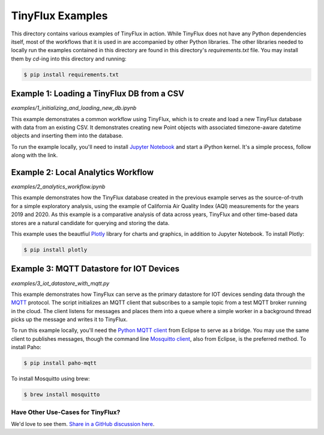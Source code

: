 TinyFlux Examples
===================

This directory contains various examples of TinyFlux in action.  While TinyFlux does not have any Python dependencies itself, most of the workflows that it is used in are accompanied by other Python libraries.  The other libraries needed to locally run the examples contained in this directory are found in this directory's `requirements.txt` file.  You may install them by `cd`-ing into this directory and running:

.. code-block:: bash

    $ pip install requirements.txt


Example 1: Loading a TinyFlux DB from a CSV
-------------------------------------------

`examples/1_initializing_and_loading_new_db.ipynb`

This example demonstrates a common workflow using TinyFlux, which is to create and load a new TinyFlux database with data from an existing CSV.  It demonstrates creating new Point objects with associated timezone-aware datetime objects and inserting them into the database.

To run the example locally, you'll need to install `Jupyter Notebook <https://jupyter.org/>`_ and start a iPython kernel.  It's a simple process, follow along with the link.


Example 2: Local Analytics Workflow
-----------------------------------

`examples/2_analytics_workflow.ipynb`

This example demonstrates how the TinyFlux database created in the previous example serves as the source-of-truth for a simple exploratory analysis, using the example of California Air Quality Index (AQI) measurements for the years 2019 and 2020.  As this example is a comparative analysis of data across years, TinyFlux and other time-based data stores are a natural candidate for querying and storing the data.

This example uses the beautfiul `Plotly <https://plotly.com/>`_ library for charts and graphics, in addition to Jupyter Notebook.  To install Plotly:

.. code-block:: bash

    $ pip install plotly


Example 3: MQTT Datastore for IOT Devices 
-----------------------------------------

`examples/3_iot_datastore_with_mqtt.py`

This example demonstrates how TinyFlux can serve as the primary datastore for IOT devices sending data through the `MQTT <https://mqtt.org/>`_ protocol.  The script initializes an MQTT client that subscribes to a sample topic from a test MQTT broker running in the cloud.  The client listens for messages and places them into a queue where a simple worker in a background thread picks up the message and writes it to TinyFlux.

To run this example locally, you'll need the `Python MQTT client <https://www.eclipse.org/paho/index.php?page=clients/python/index.php>`_ from Eclipse to serve as a bridge.  You may use the same client to publishes messages, though the command line `Mosquitto client <https://mosquitto.org/>`_, also from Eclipse, is the preferred method.  To install Paho:

.. code-block:: bash

    $ pip install paho-mqtt
  
To install Mosquitto using brew:

.. code-block:: bash

    $ brew install mosquitto


Have Other Use-Cases for TinyFlux?
^^^^^^^^^^^^^^^^^^^^^^^^^^^^^^^^^^

We'd love to see them. `Share in a GitHub discussion here <https://github.com/citrusvanilla/tinyflux/discussions>`_.